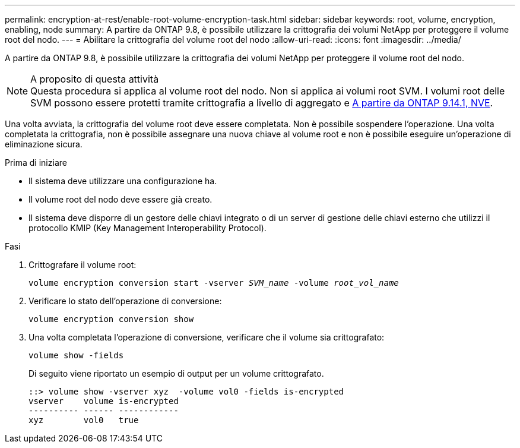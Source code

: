 ---
permalink: encryption-at-rest/enable-root-volume-encryption-task.html 
sidebar: sidebar 
keywords: root, volume, encryption, enabling, node 
summary: A partire da ONTAP 9.8, è possibile utilizzare la crittografia dei volumi NetApp per proteggere il volume root del nodo. 
---
= Abilitare la crittografia del volume root del nodo
:allow-uri-read: 
:icons: font
:imagesdir: ../media/


[role="lead"]
A partire da ONTAP 9.8, è possibile utilizzare la crittografia dei volumi NetApp per proteggere il volume root del nodo.

.A proposito di questa attività

NOTE: Questa procedura si applica al volume root del nodo. Non si applica ai volumi root SVM. I volumi root delle SVM possono essere protetti tramite crittografia a livello di aggregato e xref:configure-nve-svm-root-task.html[A partire da ONTAP 9.14.1, NVE].

Una volta avviata, la crittografia del volume root deve essere completata. Non è possibile sospendere l'operazione. Una volta completata la crittografia, non è possibile assegnare una nuova chiave al volume root e non è possibile eseguire un'operazione di eliminazione sicura.

.Prima di iniziare
* Il sistema deve utilizzare una configurazione ha.
* Il volume root del nodo deve essere già creato.
* Il sistema deve disporre di un gestore delle chiavi integrato o di un server di gestione delle chiavi esterno che utilizzi il protocollo KMIP (Key Management Interoperability Protocol).


.Fasi
. Crittografare il volume root:
+
`volume encryption conversion start -vserver _SVM_name_ -volume _root_vol_name_`

. Verificare lo stato dell'operazione di conversione:
+
`volume encryption conversion show`

. Una volta completata l'operazione di conversione, verificare che il volume sia crittografato:
+
`volume show -fields`

+
Di seguito viene riportato un esempio di output per un volume crittografato.

+
[listing]
----
::> volume show -vserver xyz  -volume vol0 -fields is-encrypted
vserver    volume is-encrypted
---------- ------ ------------
xyz        vol0   true
----

